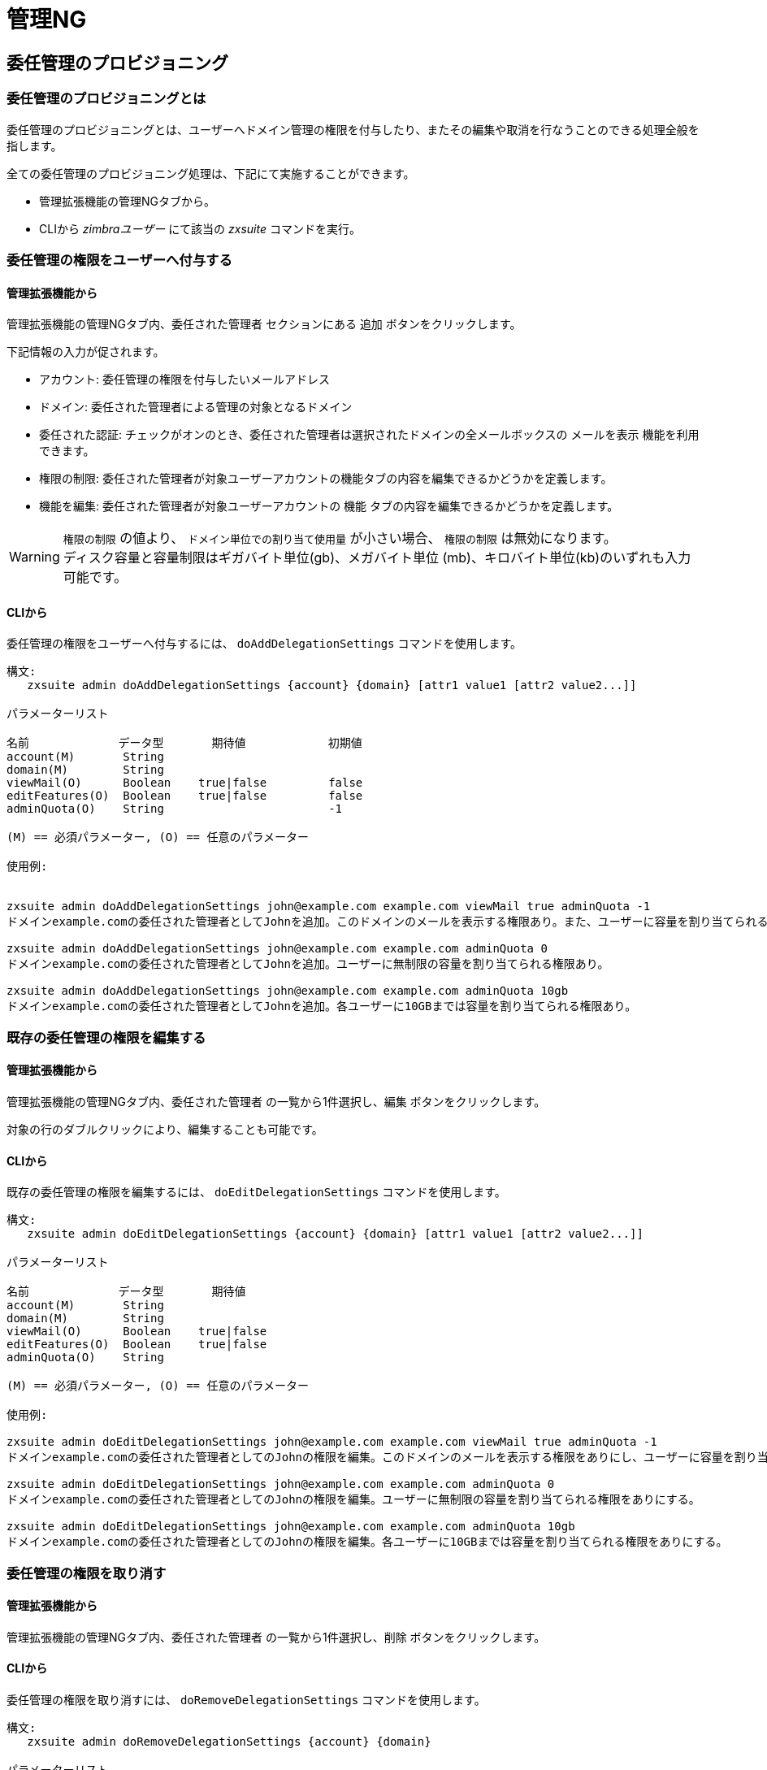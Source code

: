 [[admin-ng-guide]]
= 管理NG

[[delegated-admin-provisioning]]
== 委任管理のプロビジョニング


[[what-is-the-delegated-admin-provisioning]]
=== 委任管理のプロビジョニングとは


委任管理のプロビジョニングとは、ユーザーへドメイン管理の権限を付与したり、またその編集や取消を行なうことのできる処理全般を指します。

全ての委任管理のプロビジョニング処理は、下記にて実施することができます。

* 管理拡張機能の管理NGタブから。
* CLIから _zimbraユーザー_ にて該当の _zxsuite_ コマンドを実行。

[[granting-delegated-admin-rights-to-a-user]]
=== 委任管理の権限をユーザーへ付与する


[[add-da-from-the-administration-zimlet]]
==== 管理拡張機能から

管理拡張機能の管理NGタブ内、`委任された管理者` セクションにある `追加` ボタンをクリックします。

下記情報の入力が促されます。

* アカウント: 委任管理の権限を付与したいメールアドレス
* ドメイン: 委任された管理者による管理の対象となるドメイン
* 委任された認証: チェックがオンのとき、委任された管理者は選択されたドメインの全メールボックスの `メールを表示` 機能を利用できます。
* 権限の制限: 委任された管理者が対象ユーザーアカウントの機能タブの内容を編集できるかどうかを定義します。
* 機能を編集: 委任された管理者が対象ユーザーアカウントの `機能` タブの内容を編集できるかどうかを定義します。

WARNING: `権限の制限` の値より、 `ドメイン単位での割り当て使用量` が小さい場合、
`権限の制限` は無効になります。 +
ディスク容量と容量制限はギガバイト単位(gb)、メガバイト単位 (mb)、キロバイト単位(kb)のいずれも入力可能です。

[[add-dafrom-the-cli]]
==== CLIから

委任管理の権限をユーザーへ付与するには、 `doAddDelegationSettings`
コマンドを使用します。

....
構文:
   zxsuite admin doAddDelegationSettings {account} {domain} [attr1 value1 [attr2 value2...]]

パラメーターリスト

名前             データ型       期待値            初期値
account(M)       String
domain(M)        String
viewMail(O)      Boolean    true|false         false
editFeatures(O)  Boolean    true|false         false
adminQuota(O)    String                        -1

(M) == 必須パラメーター, (O) == 任意のパラメーター

使用例:


zxsuite admin doAddDelegationSettings john@example.com example.com viewMail true adminQuota -1
ドメインexample.comの委任された管理者としてJohnを追加。このドメインのメールを表示する権限あり。また、ユーザーに容量を割り当てられる権限なし。

zxsuite admin doAddDelegationSettings john@example.com example.com adminQuota 0
ドメインexample.comの委任された管理者としてJohnを追加。ユーザーに無制限の容量を割り当てられる権限あり。

zxsuite admin doAddDelegationSettings john@example.com example.com adminQuota 10gb
ドメインexample.comの委任された管理者としてJohnを追加。各ユーザーに10GBまでは容量を割り当てられる権限あり。
....

[[editing-the-rights-of-an-existing-delegated-admin]]
=== 既存の委任管理の権限を編集する

[[edit-da-from-the-administration-zimlet-1]]
==== 管理拡張機能から

管理拡張機能の管理NGタブ内、`委任された管理者` の一覧から1件選択し、`編集` ボタンをクリックします。

対象の行のダブルクリックにより、編集することも可能です。

[[edit-da-from-the-cli-1]]
==== CLIから

既存の委任管理の権限を編集するには、
`doEditDelegationSettings` コマンドを使用します。

....
構文:
   zxsuite admin doEditDelegationSettings {account} {domain} [attr1 value1 [attr2 value2...]]

パラメーターリスト

名前             データ型       期待値
account(M)       String
domain(M)        String
viewMail(O)      Boolean    true|false
editFeatures(O)  Boolean    true|false
adminQuota(O)    String

(M) == 必須パラメーター, (O) == 任意のパラメーター

使用例:

zxsuite admin doEditDelegationSettings john@example.com example.com viewMail true adminQuota -1
ドメインexample.comの委任された管理者としてのJohnの権限を編集。このドメインのメールを表示する権限をありにし、ユーザーに容量を割り当てられる権限をなしにする。

zxsuite admin doEditDelegationSettings john@example.com example.com adminQuota 0
ドメインexample.comの委任された管理者としてのJohnの権限を編集。ユーザーに無制限の容量を割り当てられる権限をありにする。

zxsuite admin doEditDelegationSettings john@example.com example.com adminQuota 10gb
ドメインexample.comの委任された管理者としてのJohnの権限を編集。各ユーザーに10GBまでは容量を割り当てられる権限をありにする。
....

[[revoke-delegated-admin-rights-from-a-user]]
=== 委任管理の権限を取り消す

[[from-the-administration-zimlet-2]]
==== 管理拡張機能から

管理拡張機能の管理NGタブ内、`委任された管理者` の一覧から1件選択し、`削除` ボタンをクリックします。

[[from-the-cli-2]]
==== CLIから

委任管理の権限を取り消すには、
`doRemoveDelegationSettings` コマンドを使用します。

....
構文:
   zxsuite admin doRemoveDelegationSettings {account} {domain}

パラメーターリスト

名前          データ型
account(M)    String
domain(M)     String

(M) == 必須パラメーター, (O) == 任意のパラメーター

使用例:

zxsuite admin doRemoveDelegationSettings john@example.com example.com
Johnはドメインexample.coの管理者ではなくなる。
....

[[quota-management]]
== 容量管理

[[what-is-quota-management]]
=== 容量管理とは

管理NGでは、システム管理者が `権限の制限` と `ドメイン単位での割り当て使用量` という２種類の容量制限を設定できます。

どちらも必須ではありません。つまり、設定されていない場合、委任された管理者は任意の容量をユーザーに与えることも、容量制限のないドメインにすることもできます。

[[the-grant-limit]]
=== `権限の制限`

`権限の制限` とは、委任された管理者のプロパティのひとつです。

このプロパティの値は、委任された管理者がユーザーに与えることのできるメールボックス容量の制限値を示しています。委任された管理者の設定からこの値の入力・変更を行ないます。

このプロパティの値には、下記３つの選択肢があります。

* なし : 委任された管理者は、メールボックスに関する容量属性を編集できません。
* カスタム : 委任された管理者は、指定された値までであれば付与できます。この値はドメイン/提供サービス(COS)の容量設定にオーバーライドします。
* 無制限 : 委任された管理者はメールボックスに対する容量を制限なく付与できます。これはドメイン/提供サービス(COS)の容量設定にオーバーライドします。

[[the-domain-quota]]
=== `ドメイン単位での割り当て使用量`

`ドメイン単位での割り当て使用量` とは、*管理者のタイプに関わらず* 、そのドメインのメールボックスに与えることのできる容量の制限値を示すプロパティです。

WARNING: メールボックスに対する容量を制限なく付与することは、ドメイン単位での割り当て使用量にオーバーライドします。

[[grant-limit-vs-domain-quota]]
=== `権限の制限` vs `ドメイン単位での割り当て使用量`

`権限の制限` と `ドメイン単位での割り当て使用量` は、制限ベースで互いに排他です。

つまり、以下のシナリオが起こりえます。

* システム管理者が、許可されたドメイン単位での割り当て使用量よりも大きな容量をユーザーに付与。
* 委任された管理者が、許可されたドメイン単位での割り当て使用量よりも大きな容量をユーザーに付与。
* 委任された管理者の権限の制限の値が、許可されているドメイン単位での割り当て使用量よりも低い。

このシナリオをひとつずつ検証してみます。

[[a-global-admin-grants-a-user-a-higher-quota-than-the-allowed-domain-quota]]
==== システム管理者が、許可されたドメイン単位での割り当て使用量よりも大きな容量をユーザーに付与


ドメイン単位での割り当て使用量は管理者ではなくドメインに適用されるため、ユーザーが使用できる最大容量は、 `ドメイン単位での割り当て使用量` の設定で許可されている容量制限値となります。

[[a-delegated-admin-grants-a-user-a-higher-quota-than-the-allowed-domain-quota]]
==== 委任された管理者が、許可されたドメイン単位での割り当て使用量よりも大きな容量をユーザーに付与

委任された管理者の権限の制限の値のほうが許可されているドメイン単位での割り当て使用量より大きい場合、ユーザーが使用できる最大容量は、 `ドメイン単位での割り当て使用量` の設定で許可されている容量制限値となります。

[[a-delegated-admins-grant-limit-is-lower-than-the-domain-quota]]
==== 委任された管理者の権限の制限の値が、許されているドメイン単位での割り当て使用量よりも小さい

許可されたドメイン単位での割り当て使用量のほうが大きい場合、委任された管理者がユーザーに付与できる最大容量は、委任された管理者の権限の制限として定義されている容量制限値です。権限の制限のないシステム管理者の場合は、ドメイン単位での割り当て使用量で許可された範囲内で付与できます。

[[domain-limits]]
== ドメイン制限

[[what-is-domain-limit-management-a.k.a.-domain-settings]]
=== ドメイン制限の管理とは(`ドメイン設定` とも言います)

ドメイン制限の管理は、管理NGモジュールの一機能です。システム管理者は、管理者のタイプに関わらず遵守しなければならないドメインレベル制限を設定することができます。

ドメイン制限を破るには、ドメイン制限自体を変更するしかありません。

[[domain-limits-1]]
=== ドメイン制限

* グローバルアカウント制限: このドメインで作成可能な最大アカウント数。
* ドメイン単位での割り当て使用量: 管理者のタイプに関わらず、そのドメインのメールボックスに付与可能な容量の制限値。
* 提供サービス(COS)制限:ドメインのユーザーが使用できる提供サービスと、提供サービス(COS)の最大ユーザー数(アカウント制限)を定義します。

[[edit-the-limits-of-a-domain]]
=== ドメイン制限の編集

[[from-the-administration-zimlet-3]]
==== 管理拡張機能から

管理拡張機能の管理NGタブ内 `ドメイン設定` の一覧には、Zimbraインフラにある全ドメインが表示されます。

ドメイン制限を編集するには、 `ドメイン設定` の一覧から1件選択し、 `編集` ボタンをクリックします。

[[from-the-cli-3]]
==== CLIから

CLIからドメイン制限を編集するには、 `setDomainSettings`
コマンドを使用します。

....
構文:
   zxsuite admin setDomainSettings {domain} [attr1 value1 [attr2 value2...

パラメーターリスト

名前                       データ型       期待値                   初期値
domain(M)                  String
account_limit(O)           Integer                                       設定変更しないこと。
domain_account_quota(O)    String                                        設定変更しないこと。
cos_limits(O)              String     cosname1:limit1,cosname2:limit2    設定変更しないこと。

(M) == 必須パラメーター, (O) == 任意のパラメーター

使用例:


zxsuite admin setDomainSettings example.com account_limit 100 domain_account_quota 100mb cos_limits cos1:30,cos2:80

ドメインexample.comのグローバルアカウント制限には100アカウント、
ドメイン単位での割り当て使用量の制限値には100メガバイト、提供サービス(COS)のアカウント制限としてcos1には30、cos2には80を設定します。

Note: 提供サービス(COS)のアカウント制限に-1を設定すると、制限はなくなります。

....

[[reset-the-limits-of-a-domain]]
=== ドメイン制限のリセット

[[from-the-administration-zimlet-4]]
==== 管理拡張機能から

管理拡張機能の管理NGタブ内 `ドメイン設定` の一覧には、Zimbraのインフラにある全ドメインが表示されます。

ドメイン制限をリセットするには、 `ドメイン設定` の一覧から1件選択し、`リセット` ボタンをクリックします。その後表示される確認用ポップアップ画面で `OK` をクリックします。

[[from-the-cli-4]]
==== CLIから

CLIからドメイン制限をリセットするには、
`resetDomainSettings` コマンドを使用します。

....
構文:
   zxsuite admin resetDomainSettings {domain}

パラメーターリスト

名前         データ型
domain(M)    String

(M) == 必須パラメーター, (O) == 任意のパラメーター
....

[[zimbra-administration-as-a-delegated-admin]]
== 委任された管理者としてZimbraを管理する

[[accessing-the-zimbra-administration-console-as-a-delegated-admin]]
=== 委任された管理者としてZimbra管理コンソールにアクセスする

Zimbra管理コンソールにアクセスするには、ウェブブラウザからメールサーバーポート7071に接続し、自身のZimbra認証を使用してログインします。

例: https://mail.domain.com:7071

[[delegated-admin-can-and-cant-table]]
==== 委任された管理者ができること・できないことの一覧

参照用に以下、委任された管理者が管理NGモジュールでできること・できないことを表に記します。

[cols=",",options="header",]
|=======================================================================
|できること |できないこと
|委任管理権限を持つドメインに属するアカウント一覧の閲覧 |他のドメインに属するアカウント一覧の閲覧

|委任管理権限を持つドメインに属するユーザーアカウントの編集 |他のドメインに属するユーザーアカウントの編集

|委任管理権限を持つドメインに属するエイリアス、配布リスト、リソースの編集 |他のドメインに属するエイリアス、配布リスト、リソースの編集

| |システム管理者アカウントの編集

| |システム管理権限あるいは委任管理権限を他のユーザーへ付与

|委任管理権限を持つドメインのアカウントを作成
 |他のドメインのアカウント作成

|対象アカウントのドメインで使用できる提供サービス(COS)を選択|対象サーバーで使用できる提供サービス(COS)を任意で設定

| |提供サービス(COS)の設定

| |サーバー本来の機能を妨げる可能性のあるドメイン設定の編集

| |サーバー設定の閲覧・編集

| |グローバル設定の閲覧・編集
|=======================================================================

[[overview-of-the-zimbra-administration-console-for-delegated-admins]]
==== 委任された管理者としてログインした場合のZimbra管理コンソール使用概要

* `管理`:
** `アカウント`: 委任管理権限を持つドメインに属するアカウントの管理
** `エイリアス`: 委任管理権限を持つドメインに属するアカウントエイリアスの管理
** `配布リスト`: 委任管理権限を持つドメインに属する配布リストの管理
** `リソース`:委任管理権限を持つドメインに属するリソースの管理
* `設定`: 委任管理権限を持つドメインの設定の閲覧
* `検索`: 高度な検索の実行
* `Network NG`
** `モバイルタブ`: 委任管理権限を持つドメインに属するクライアント・モバイルデバイス間の同期管理
** `管理タブ`: 委任管理権限を持つドメインに属する委任された管理者の一覧と容量利用に関する情報の閲覧
* `キーワード検索機能バー`: 簡易検索の実行
* `[ユーザー名]`: Zimbra管理コンソールからのログアウト

[[delegated-admin-log-browsing]]
== 委任された管理者のログ閲覧

[[what-is-delegated-admin-log-browsing]]
=== 委任された管理者のログ閲覧とは

システム管理者は全管理者のアクティビティ情報を検索ベースでグラフィックなログブラウザから簡単にトラッキングすることができます。

[[the-admin-ng-log-browser]]
=== 管理NGのログブラウザ

管理NGのログブラウザは、管理拡張機能の管理NGタブにある `ログ閲覧` ボタンからアクセスできます。ボタンクリックで開く `ログ閲覧` 用ポップアップ画面にて、表示させたいログを絞込むことができます。

使用可能なフィルター

* `基本` フィルター
** `管理者`: あるドメイン管理者の操作ログのみを表示させるフィルター
** `アクション`: 特定のアクションのログのみを表示させるフィルター。対象アクションについては後述を参照してください。
* `高度な` フィルター
** `クライアントIP`: 指定したIPアドレスからの操作ログのみを表示させるフィルター
** `ログイン表示`: このチェックボックスをオンにすると、ドメイン管理者がZimbraウェブクライアントにログインした時間も表示されます。
** `結果`: すべて、成功、失敗のいずれかのログのみを表示させるフィルター
** `スタート` と `エンド`: この期間のログのみを表示させるフィルター(デフォルト：当日)

`詳細` ボタンをクリックすると、選択したフィルターの結果がログブラウザに表示されます。

[[the-action-filter]]
=== `アクション` フィルター

管理者が実行可能な全操作が `アクション` フィルターのドロップダウンに入っています。

管理者の操作をトラッキングし、トラブルシューティングを行なうには下記の操作が重要です。

* `Auth`: 全てのZWC認証
* `DelegateAuth`: 全ての委任認証。 `メールを表示` ボタンからの操作と _zmmailbox_ コマンド `-z` オプションの実行が対象になります。
* `CreateAccount`: 全てのアカウント作成
* `DeleteAccount`: 全てのアカウント削除
* `Set Password`: 全てのメールボックスパスワード変更
* `RemoveAccountAlias`:全てのエイリアス削除
* `DeleteDistributionList`: 全ての配布リスト削除

[[reports-and-informations]]
== レポートと情報

[[admin-ng-monthly-reports]]
=== 管理NGの月間レポート

システム管理者は管理NGモジュールに備わった `月間レポート` 機能を利用して、委任された管理者による操作や対象月のドメイン状態をトラッキングすることができます。
月間レポートシステムの詳細
各月初日に、管理NGログの集積データに基づくレポートが管理NGモジュールによって自動生成されます。

[[how-does-the-monthly-report-system-work]]
=== 月間レポートシステムの詳細

各月初日に、管理NGログの集積データに基づくレポートが管理NGモジュールによって自動生成されます。

この月間レポートには下記の情報が掲載されます。

[cols=",",options="header",]
|=======================================================================
|グローバルレポート|
|最初のログアクション |管理者が今月最初に操作したときのタイムスタンプ

|最後のログアクション |管理者が今月最後に操作したときのタイムスタンプ

|管理者最終ログイン |管理者が最後にログインしたときのタイムスタンプ

|最も活動的だった管理者 |ログに記録された操作数が最も多い管理者名

|最もよく使われたIPアドレス |管理者のログインで最も使用されたIPアドレス

|アカウント総数 |メールボックス総数

|作成アカウント総数|月間で作成されたメールボックス数

|削除アカウント総数|月間で削除されたメールボックス数

|作成ドメイン総数 |月間で作成されたドメイン数

|作成配布リスト総数 |月間で作成された配布リスト数

|削除配布リスト総数 |月間で削除された配布リスト数
|=======================================================================

[cols=",",options="header",]
|=======================================================================
|ドメインレポート  |
|ドメイン |このデータの参照先ドメイン名

|管理者最終ログイン |管理者が最後にログインしたときのタイムスタンプ

|アカウント/最大アカウント数 |現在のアカウント数と最大アカウント数

|現在のドメインサイズ |ドメインの全メールボックスで使用中の総容量

|最大ドメイン容量 |全メールボックスの最大容量合計 (`無制限` のメールボックスは除く)

|制限なしアカウント |制限のないメールボックス数

|制限なしアカウント容量 |制限のない全メールボックスで使用中の総容量

|ドメイン内システムリソース |ドメイン内のシステムリソースアカウント数

|ドメインごとの“カレンダーリソース”アカウント |ドメインのカレンダーリソースアカウント数

|成功したドメインアクション |このドメインで管理者が成功した操作回数

|失敗したドメインアクション|このドメインで管理者が失敗した操作回数
|=======================================================================

[cols=",",options="header",]
|=======================================================================
|管理者レポート |
|管理者 |このデータの参照先管理者名

|成功したログイン |管理コンソールへのログイン成功回数

|失敗したログイン |管理コンソールへのログイン失敗回数

|“メールを表示” アクション |この管理者の `メールを表示` 機能月間使用回数

|最終ログイン |この管理者が管理コンソールへ最後にログインしたときのタイムスタンプ

|最もよく使われたIPアドレス |この管理者のログインで最も使用されたIPアドレス

|アクション数合計 |この管理者が月間で実施した操作回数

|作成したアカウント数 |この管理者が月間で作成したアカウント数

|削除したアカウント数 |この管理者が月間で削除したアカウント数
|=======================================================================

[[how-to-access-the-monthly-reports]]
=== 月間レポートへのアクセス方法

[[from-the-administration-zimlet-5]]
==== 管理拡張機能から

`月間レポート` へのアクセス方法

* システム管理者としてZimbra管理コンソールにログインします。
* 管理拡張機能の管理NGタブ画面右上にある、`月間レポート` ボタンをクリックします。
* 表示させたい月を選択し、`レポートを表示` ボタンをクリックします。

[[from-the-cli-5]]
==== CLIから

CLIから月間レポートを表示するには、`getMonthlyReport` コマンドを使用します。

....
zxsuite admin getMonthlyReport [attr1 value1 [attr2 value2...

パラメーターリスト

名前        データ型       期待値            初期値
month(O)    String     mm/yyyy            12/2012
local(O)    Boolean    true|false         false

(M) == 必須パラメーター, (O) == 任意のパラメーター

使用例:

zxsuite admin getMonthlyReport
前月の月間レポートを表示します。

zxsuite admin getMonthlyReport month 11/2012
2012年11月の月間レポートを表示します。

....

[[partial-reports]]
==== 部分レポート

当月分の部分レポートを作成するには、`doMonthlyReport` コマンドを使用します。

....
zxsuite admin doMonthlyReport [attr1 value1 [attr2 value2...

パラメーターリスト

名前         データ型     期待値              初期値
month(O)    String     mm/yyyy            12/2012
force(O)    Boolean    true|false         false

(M) == 必須パラメーター, (O) == 任意のパラメーター

使用例:

zxsuite admin doMonthlyReport
前月の月間レポートを生成し、それを現在の管理NGのログパスに保存します。

zxsuite admin doMonthlyReport month 01/2013
当月の部分月間レポートを生成しますが、ディスクへの保存はしません。

** 備考**

このコマンドは月に一度自動実行され、前月分のレポートファイルを作成します。既存のレポートファイルを上書きするには、パラメーター'force'をtrueに設定してください
....

[[the-admin-ng-log-path]]
=== 管理NGのログパス

管理NGモジュールでは、全ての月間レポートは、月間レポート生成に使用するログや `管理ログ閲覧` 機能で使用するログと共に
`/opt/zimbra/conf/` ディレクトリ内のパスに格納されます (デフォルトは `/opt/zimbra/conf/zextras/zxadmin/`)。
このパスはZimbraのアップデート中に削除されることがないため、デフォルトパスになっています。

[[the-admin-ng-log-path-structure-and-contents]]
==== 管理NGのログパスの構造と内容

管理NGのログパスは、下記ファイルを格納するフラットなディレクトリです。

* 1件以上の `YYYY_MM` ファイル。各ファイルには、ファイル名と同じ年月のログが格納されています。
* 0件以上の `YYYY_MM.report` ファイル。各ファイルには、ファイル名と同じ年月の月間レポートが格納されています。
* 0件以上の `YYYY_MM.X` ファイル。各ファイルには、ファイル名と同じ年月のログが格納されています。このファイルは管理NGのログパスを変更したときに作成されます。

[[changing-the-admin-ng-log-path]]
==== 管理NGのログパスの変更

WARNING: 管理NGのログパスを変更する前に、この項を精読するようにしてください。手順を誤るとログを損失し、 `月間レポート` や `管理ログ表示` への信頼を落とす要因になります。

管理NGのログパスを安全に変更するには、下記手順に従ってください。

* ログの格納先となるフォルダを作成します。
** このフォルダのオーナーを `zimbra:zimbra` にします。
** `zimbra` ユーザーはこのフォルダに対する読み書き権限が必要です。
** このフォルダは空でなければなりません。
* システム管理者にてZimbra管理コンソールにログインします。
* 管理拡張機能の管理NGタブを開きます。
*  `基本モジュール設定` のセクションにて、管理ログパスの付近にある変更ボタンをクリックします。
* 新しいパスを入力し、`パス変更` をクリックします。
* エラーが表示されたら、旧ログパスの全内容を移動します。
** 旧ログパス内に、 `.report` ファイルと `.X` ファイルしか表示されなくなりますが正常な結果です。現在のログファイルは部分的なものであることを知らせるため、拡張子が `.1` になります。それ以前の `.X` ファイルの拡張子はそれぞれ１つ増分されます。

[[configuration-reset]]
== 設定リセット

[[what-is-the-admin-ng-configuration-reset]]
=== 管理NGの設定リセットとは

管理NGの設定リセットとは、システム管理者がサーバーから一切の委任権限を完全にワイプできる機能です。

これは管理NGモジュールの設定をクリーンアップする `ロールバック` 機能ではありません。設定リセットの対象は管理NGとZimbra両方の委任権限になります。

WARNING: 管理NGの設定リセットを使用すると、サーバーにある全ての委任権限が完全にワイプされ、環境は初期状態に戻されます。管理委任設定のみがワイプされるため、他のデータへの影響はありません。

[[what-does-the-admin-configuration-reset-clear]]
==== 管理設定リセットのクリア対象

下記の設定が管理設定リセットでクリアされます。

* サーバーにある全アカウントの `isDelegatedAdmin` アカウントプロパティ
* 下記についての全てのアクセス制御エントリと全てのアクセス制御リスト
** ユーザー
** ドメイン
** 提供サービス
** ローカル設定
** サーバー設定
** Zimlet

[[when-should-i-use-the-admin-config-reset]]
==== 管理設定リセットを利用する場面

管理設定リセットは下記場合を除き、利用しないでください。

* 他に仕方のない状況のため、完全リセットする場合
** 不正なアクセス制御エントリまたはアクセス制御リストの設定が1件以上存在するせいでZimbra管理コンソールが不安定または不適切に表示される(ブランクページが表示される、1件以上のUI項目が表示されないなどの)場合に、最終手段として管理設定リセットを使用してください。

* 管理NGモジュールの使用をやめる場合
** アクティブなNetwork NGライセンスがない場合にも、リセット機能は使用できます。留意すべきこととして、マニュアル操作で設定した委任設定が全てワイプされます。

[[how-do-i-use-the-admin-configuration-reset]]
==== 管理設定リセットの使用方法

*本当に* 管理委任設定のリセットを実行したい場合は、下記CLIコマンドを実行するだけで済みます。

`zxsuite core doDeleteAllDelegatedRights`

コマンドの誤使用を避けるため、確認用文字の入力が促されます。
